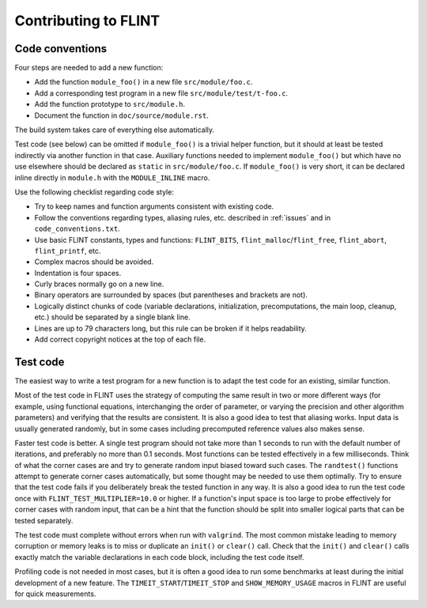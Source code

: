 .. _contributing:

**Contributing to FLINT**
===============================================================================

Code conventions
-------------------------------------------------------------------------------

Four steps are needed to add a new function:

* Add the function ``module_foo()`` in a new file ``src/module/foo.c``.
* Add a corresponding test program in a new file ``src/module/test/t-foo.c``.
* Add the function prototype to ``src/module.h``.
* Document the function in ``doc/source/module.rst``.

The build system takes care of everything else automatically.

Test code (see below)
can be omitted if ``module_foo()`` is a trivial helper function, but it should
at least be tested indirectly via another function in that case.
Auxiliary functions needed to implement ``module_foo()`` but which have no
use elsewhere should be declared as ``static`` in ``src/module/foo.c``.
If ``module_foo()`` is very short, it can be declared inline directly
in ``module.h`` with the ``MODULE_INLINE`` macro.

Use the following checklist regarding code style:

* Try to keep names and function arguments consistent with existing code.
* Follow the conventions regarding types, aliasing rules, etc. described
  in :ref:`issues` and in ``code_conventions.txt``.
* Use basic FLINT constants, types and functions: ``FLINT_BITS``, ``flint_malloc``/``flint_free``, ``flint_abort``, ``flint_printf``, etc.
* Complex macros should be avoided.
* Indentation is four spaces.
* Curly braces normally go on a new line.
* Binary operators are surrounded by spaces (but parentheses and brackets are not).
* Logically distinct chunks of code (variable declarations, initialization,
  precomputations, the main loop, cleanup, etc.) should be separated by
  a single blank line.
* Lines are up to 79 characters long, but this rule can be broken if it helps readability.
* Add correct copyright notices at the top of each file.

Test code
-------------------------------------------------------------------------------

The easiest way to write a test program for a new function
is to adapt the test code for an existing, similar function.

Most of the test code in FLINT uses the strategy of computing the same
result in two or more different ways (for example, using
functional equations, interchanging the order of parameter, or varying
the precision and other algorithm parameters) and verifying that
the results are consistent.
It is also a good idea to test that aliasing works.
Input data is usually generated randomly, but in some cases
including precomputed reference values also makes sense.

Faster test code is better. A single test program should not take more
than 1 seconds to run with the default number of iterations, and
preferably no more than 0.1 seconds. Most functions
can be tested effectively in a few milliseconds. Think of what the corner
cases are and try to generate random input biased toward such cases.
The ``randtest()`` functions attempt to generate corner cases automatically, but
some thought may be needed to use them optimally. Try to ensure that the test
code fails if you deliberately break the tested function in any way. It is also
a good idea to run the test code once with ``FLINT_TEST_MULTIPLIER=10.0`` or higher.
If a function's input space is too large to probe effectively for corner cases
with random input, that can be a hint that the function should be split into
smaller logical parts that can be tested separately.

The test code must complete without errors when run with ``valgrind``.
The most common mistake leading to memory corruption or memory leaks
is to miss or duplicate an ``init()`` or ``clear()`` call.
Check that the ``init()`` and ``clear()`` calls exactly match the variable
declarations in each code block, including the test code itself.

Profiling code is not needed in most cases, but it is often a good idea to
run some benchmarks at least during the initial development of a new feature.
The ``TIMEIT_START``/``TIMEIT_STOP`` and ``SHOW_MEMORY_USAGE`` macros
in FLINT are useful for quick measurements.
